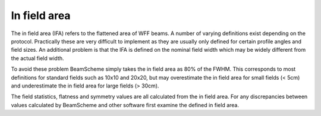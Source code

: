 .. index::
   pair: Algorithms; In field area
   
In field area
=============

The in field area (IFA) refers to the flattened area of WFF beams. A number of varying definitions exist depending on the protocol. Practically these are very difficult to implement as they are usually only defined for certain profile angles and field sizes. An additional problem is that the IFA is defined on the nominal field width which may be widely different from the actual field width.

To avoid these problem BeamScheme simply takes the in field area as 80% of the FWHM. This corresponds to most definitions for standard fields such as 10x10 and 20x20, but may overestimate the in field area for small fields (< 5cm) and underestimate the in field area for large fields (> 30cm).

The field statistics, flatness and symmetry values are all calculated from the in field area. For any discrepancies between values calculated by BeamScheme and other software first examine the defined in field area.
